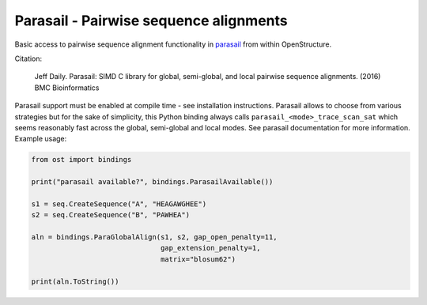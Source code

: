 Parasail - Pairwise sequence alignments
================================================================================

Basic access to pairwise sequence alignment functionality in
`parasail <https://github.com/jeffdaily/parasail/>`_ from
within OpenStructure.

Citation:

  Jeff Daily. Parasail: SIMD C library for global, semi-global,
  and local pairwise sequence alignments. (2016) BMC Bioinformatics

Parasail support must be enabled at compile time - see installation
instructions. Parasail allows to choose from various strategies but
for the sake of simplicity, this Python binding always calls
``parasail_<mode>_trace_scan_sat`` which seems reasonably fast
across the global, semi-global and local modes.
See parasail documentation for more information. Example usage:

.. code-block:: python

  from ost import bindings

  print("parasail available?", bindings.ParasailAvailable())

  s1 = seq.CreateSequence("A", "HEAGAWGHEE")
  s2 = seq.CreateSequence("B", "PAWHEA")

  aln = bindings.ParaGlobalAlign(s1, s2, gap_open_penalty=11,
                                 gap_extension_penalty=1,
                                 matrix="blosum62")
                               
  print(aln.ToString())


.. method:: ParasailAvailable()

  returns if OpenStructure has been compiled with parasail support

.. method:: ParaGlobalAlign(s1, s2, gap_open_penalty=11, \
                            gap_extension_penalty=1, matrix="blosum62")

  Calls parasail_nw_trace_scan_sat to perform a Needleman-Wunsch global
  alignment.

  :param s1: First sequence
  :type s1: :class:`ost.seq.SequenceHandle`
  :param s2: Second sequence
  :type s2: :class:`ost.seq.SequenceHandle`
  :param gap_open_penalty: Gap opening penalty for dynamic programming table
  :type gap_open_penalty: :class:`int`
  :param gap_extension_penalty: Gap extension penalty for dynamic programming
                                table
  :type gap_extension_penalty: :class:`int`
  :param matrix: Substution matrix - Anything that can be resolved by parasail.
                 E.g. pretty much the full BLOSUM/PAM families of matrices
                 ("blosum62", "pam100",...) for protein sequences, or
                 "nuc44"/"dnafull" for nucleotides.
  :returns: :class:`ost.seq.AlignmentHandle`


.. method:: ParaSemiGlobalAlign(s1, s2, gap_open_penalty=11, \
                                gap_extension_penalty=1, matrix="blosum62")

  Same as :meth:`ParaGlobalAlign` but calling parasail_sg_trace_scan_sat to
  perform a semi-global alignment.


.. method:: ParaLocalAlign(s1, s2, gap_open_penalty=11, \
                            gap_extension_penalty=1, matrix="blosum62")

  Same as :meth:`ParaGlobalAlign` but calling parasail_sw_trace_scan_sat to
  perform a Smith-Waterman local alignment. The sequences in the returned
  alignment might be subsequences of *s1*/*s2* but have offsets set.
